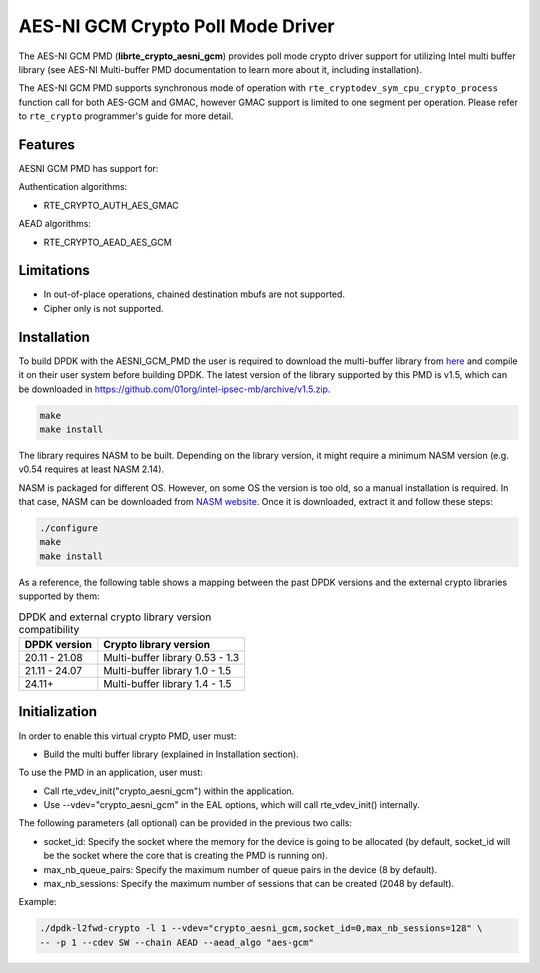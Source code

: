 ..  SPDX-License-Identifier: BSD-3-Clause
    Copyright(c) 2016-2020 Intel Corporation.

AES-NI GCM Crypto Poll Mode Driver
==================================


The AES-NI GCM PMD (**librte_crypto_aesni_gcm**) provides poll mode crypto driver
support for utilizing Intel multi buffer library (see AES-NI Multi-buffer PMD documentation
to learn more about it, including installation).

The AES-NI GCM PMD supports synchronous mode of operation with
``rte_cryptodev_sym_cpu_crypto_process`` function call for both AES-GCM and
GMAC, however GMAC support is limited to one segment per operation. Please
refer to ``rte_crypto`` programmer's guide for more detail.

Features
--------

AESNI GCM PMD has support for:

Authentication algorithms:

* RTE_CRYPTO_AUTH_AES_GMAC

AEAD algorithms:

* RTE_CRYPTO_AEAD_AES_GCM

Limitations
-----------

* In out-of-place operations, chained destination mbufs are not supported.
* Cipher only is not supported.


Installation
------------

To build DPDK with the AESNI_GCM_PMD the user is required to download the multi-buffer
library from `here <https://github.com/01org/intel-ipsec-mb>`_
and compile it on their user system before building DPDK.
The latest version of the library supported by this PMD is v1.5, which
can be downloaded in `<https://github.com/01org/intel-ipsec-mb/archive/v1.5.zip>`_.

.. code-block:: console

    make
    make install

The library requires NASM to be built. Depending on the library version, it might
require a minimum NASM version (e.g. v0.54 requires at least NASM 2.14).

NASM is packaged for different OS. However, on some OS the version is too old,
so a manual installation is required. In that case, NASM can be downloaded from
`NASM website <https://www.nasm.us/pub/nasm/releasebuilds/?C=M;O=D>`_.
Once it is downloaded, extract it and follow these steps:

.. code-block:: console

    ./configure
    make
    make install


As a reference, the following table shows a mapping between the past DPDK versions
and the external crypto libraries supported by them:

.. _table_aesni_gcm_versions:

.. table:: DPDK and external crypto library version compatibility

   =============  ================================
   DPDK version   Crypto library version
   =============  ================================
   20.11 - 21.08  Multi-buffer library 0.53 - 1.3
   21.11 - 24.07  Multi-buffer library 1.0  - 1.5
   24.11+         Multi-buffer library 1.4  - 1.5
   =============  ================================

Initialization
--------------

In order to enable this virtual crypto PMD, user must:

* Build the multi buffer library (explained in Installation section).

To use the PMD in an application, user must:

* Call rte_vdev_init("crypto_aesni_gcm") within the application.

* Use --vdev="crypto_aesni_gcm" in the EAL options, which will call rte_vdev_init() internally.

The following parameters (all optional) can be provided in the previous two calls:

* socket_id: Specify the socket where the memory for the device is going to be allocated
  (by default, socket_id will be the socket where the core that is creating the PMD is running on).

* max_nb_queue_pairs: Specify the maximum number of queue pairs in the device (8 by default).

* max_nb_sessions: Specify the maximum number of sessions that can be created (2048 by default).

Example:

.. code-block:: console

    ./dpdk-l2fwd-crypto -l 1 --vdev="crypto_aesni_gcm,socket_id=0,max_nb_sessions=128" \
    -- -p 1 --cdev SW --chain AEAD --aead_algo "aes-gcm"
